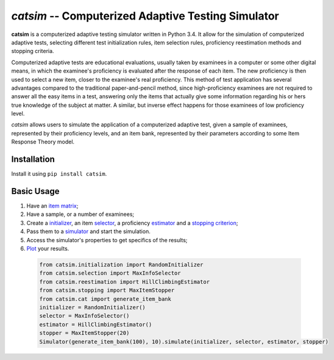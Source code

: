 `catsim` -- Computerized Adaptive Testing Simulator
===================================================

.. image:: https://travis-ci.org/douglasrizzo/catsim.svg?branch=master
    :target: https://travis-ci.org/douglasrizzo/catsim:
    :alt: Build Status

.. image:: https://coveralls.io/repos/github/douglasrizzo/catsim/badge.svg?branch=master
    :target: https://coveralls.io/github/douglasrizzo/catsim?branch=master
    :alt: Test Coverage

.. image:: https://badge.fury.io/py/catsim.svg
    :target: https://badge.fury.io/py/catsim
    :alt: Latest Version

.. image:: https://landscape.io/github/douglasrizzo/catsim/master/landscape.svg?style=flat
    :target: https://landscape.io/github/douglasrizzo/catsim/master
    :alt: Code Health

.. image:: https://requires.io/github/douglasrizzo/catsim/requirements.svg?branch=master
    :target: https://requires.io/github/douglasrizzo/catsim/requirements/?branch=master
    :alt: Requirements Status

.. image:: https://zenodo.org/badge/20502/douglasrizzo/catsim.svg
    :target: https://zenodo.org/badge/latestdoi/20502/douglasrizzo/catsim
    :alt: Digital Object Identifier

**catsim** is a computerized adaptive testing simulator written in Python 3.4. It allow for the simulation of computerized adaptive tests, selecting different test initialization rules, item selection rules, proficiency reestimation methods and stopping criteria.

Computerized adaptive tests are educational evaluations, usually taken by examinees in a computer or some other digital means, in which the examinee's proficiency is evaluated after the response of each item. The new proficiency is then used to select a new item, closer to the examinee's real proficiency. This method of test application has several advantages compared to the traditional paper-and-pencil method, since high-proficiency examinees are not required to answer all the easy items in a test, answering only the items that actually give some information regarding his or hers true knowledge of the subject at matter. A similar, but inverse effect happens for those examinees of low proficiency level.

*catsim* allows users to simulate the application of a computerized adaptive test, given a sample of examinees, represented by their proficiency levels, and an item bank, represented by their parameters according to some Item Response Theory model.

Installation
------------

Install it using ``pip install catsim``.

Basic Usage
-----------

1. Have an `item matrix <https://douglasrizzo.github.io/catsim/item_matrix.html>`_;
2. Have a sample, or a number of examinees;
3. Create a `initializer <https://douglasrizzo.github.io/catsim/initialization.html>`_, an item `selector <https://douglasrizzo.github.io/catsim/selection.html>`_, a proficiency `estimator <https://douglasrizzo.github.io/catsim/estimation.html>`_ and a `stopping criterion <https://douglasrizzo.github.io/catsim/stopping.html>`_;
4. Pass them to a `simulator <https://douglasrizzo.github.io/catsim/simulation.html>`_ and start the simulation.
5. Access the simulator's properties to get specifics of the results;
6. `Plot <https://douglasrizzo.github.io/catsim/plot.html>`_ your results.

 .. code-block:: python

     from catsim.initialization import RandomInitializer
     from catsim.selection import MaxInfoSelector
     from catsim.reestimation import HillClimbingEstimator
     from catsim.stopping import MaxItemStopper
     from catsim.cat import generate_item_bank
     initializer = RandomInitializer()
     selector = MaxInfoSelector()
     estimator = HillClimbingEstimator()
     stopper = MaxItemStopper(20)
     Simulator(generate_item_bank(100), 10).simulate(initializer, selector, estimator, stopper)
